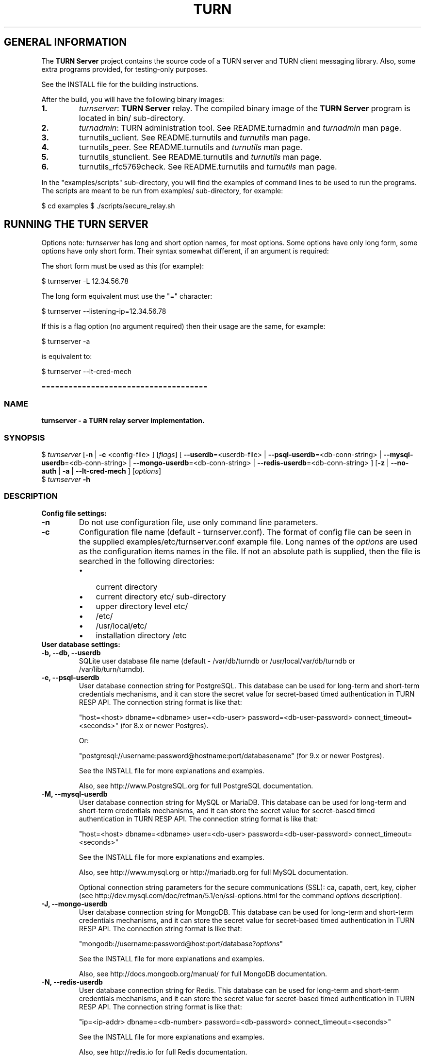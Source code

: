 .\" Text automatically generated by txt2man
.TH TURN 1 "14 December 2014" "" ""
.SH GENERAL INFORMATION

The \fBTURN Server\fP project contains the source code of a TURN server and TURN client 
messaging library. Also, some extra programs provided, for testing\-only 
purposes. 
.PP
See the INSTALL file for the building instructions.
.PP
After the build, you will have the following binary images:
.TP
.B
1.
\fIturnserver\fP: \fBTURN Server\fP relay. 
The compiled binary image of the \fBTURN Server\fP program is located in bin/ sub\-directory.
.TP
.B
2.
\fIturnadmin\fP: TURN administration tool. See README.turnadmin and \fIturnadmin\fP man page.
.TP
.B
3.
turnutils_uclient. See README.turnutils and \fIturnutils\fP man page.
.TP
.B
4.
turnutils_peer. See README.turnutils and \fIturnutils\fP man page.
.TP
.B
5.
turnutils_stunclient. See README.turnutils and \fIturnutils\fP man page.
.TP
.B
6.
turnutils_rfc5769check. See README.turnutils and \fIturnutils\fP man page.
.PP
In the "examples/scripts" sub\-directory, you will find the examples of command lines to be used 
to run the programs. The scripts are meant to be run from examples/ sub\-directory, for example:
.PP
$ cd examples
$ ./scripts/secure_relay.sh
.SH RUNNING THE TURN SERVER

Options note: \fIturnserver\fP has long and short option names, for most options.
Some options have only long form, some options have only short form. Their syntax 
somewhat different, if an argument is required:
.PP
The short form must be used as this (for example):
.PP
.nf
.fam C
  $ turnserver \-L 12.34.56.78

.fam T
.fi
The long form equivalent must use the "=" character:
.PP
.nf
.fam C
  $ turnserver \-\-listening\-ip=12.34.56.78

.fam T
.fi
If this is a flag option (no argument required) then their usage are the same, for example:
.PP
.nf
.fam C
 $ turnserver \-a

.fam T
.fi
is equivalent to:
.PP
.nf
.fam C
 $ turnserver \-\-lt\-cred\-mech

.fam T
.fi
=====================================
.SS  NAME
\fB
\fBturnserver \fP\- a TURN relay server implementation.
\fB
.SS  SYNOPSIS
.nf
.fam C

$ \fIturnserver\fP [\fB\-n\fP | \fB\-c\fP <config\-file> ] [\fIflags\fP] [ \fB\-\-userdb\fP=<userdb\-file> | \fB\-\-psql\-userdb\fP=<db\-conn\-string> | \fB\-\-mysql\-userdb\fP=<db\-conn\-string>  | \fB\-\-mongo\-userdb\fP=<db\-conn\-string>  | \fB\-\-redis\-userdb\fP=<db\-conn\-string> ] [\fB\-z\fP | \fB\-\-no\-auth\fP | \fB\-a\fP | \fB\-\-lt\-cred\-mech\fP ] [\fIoptions\fP]
$ \fIturnserver\fP \fB\-h\fP

.fam T
.fi
.fam T
.fi
.SS  DESCRIPTION                                           

.TP
.B
Config file settings:
.TP
.B
\fB\-n\fP
Do not use configuration file, use only command line parameters.
.TP
.B
\fB\-c\fP
Configuration file name (default \- turnserver.conf).
The format of config file can be seen in
the supplied examples/etc/turnserver.conf example file. Long 
names of the \fIoptions\fP are used as the configuration 
items names in the file. If not an absolute path is supplied, 
then the file is searched in the following directories: 
.RS
.IP \(bu 3
current directory
.IP \(bu 3
current directory etc/ sub\-directory
.IP \(bu 3
upper directory level etc/
.IP \(bu 3
/etc/
.IP \(bu 3
/usr/local/etc/
.IP \(bu 3
installation directory /etc
.RE
.TP
.B
User database settings:
.TP
.B
\fB\-b\fP, \fB\-\-db\fP, \fB\-\-userdb\fP
SQLite user database file name (default \- /var/db/turndb or
/usr/local/var/db/turndb or /var/lib/turn/turndb).
.TP
.B
\fB\-e\fP, \fB\-\-psql\-userdb\fP
User database connection string for PostgreSQL.
This database can be used for long\-term and short\-term 
credentials mechanisms, and it can store the secret value 
for secret\-based timed authentication in TURN RESP API.
The connection string format is like that:
.RS
.PP
"host=<host> dbname=<dbname> user=<db\-user> password=<db\-user\-password> connect_timeout=<seconds>" 
(for 8.x or newer Postgres).
.PP
Or:
.PP
"postgresql://username:password@hostname:port/databasename" 
(for 9.x or newer Postgres). 
.PP
See the INSTALL file for more explanations and examples.
.PP
Also, see http://www.PostgreSQL.org for full PostgreSQL documentation.
.RE
.TP
.B
\fB\-M\fP, \fB\-\-mysql\-userdb\fP
User database connection string for MySQL or MariaDB. 
This database can be used for long\-term and short\-term 
credentials mechanisms, and it can store the secret value for 
secret\-based timed authentication in TURN RESP API.
The connection string format is like that:
.RS
.PP
"host=<host> dbname=<dbname> user=<db\-user> password=<db\-user\-password> connect_timeout=<seconds>"
.PP
See the INSTALL file for more explanations and examples.
.PP
Also, see http://www.mysql.org or http://mariadb.org 
for full MySQL documentation.
.PP
Optional connection string parameters for the secure communications (SSL): 
ca, capath, cert, key, cipher 
(see http://dev.mysql.com/doc/refman/5.1/en/ssl\-options.html for the 
command \fIoptions\fP description).
.RE
.TP
.B
\fB\-J\fP, \fB\-\-mongo\-userdb\fP
User database connection string for MongoDB. 
This database can be used for long\-term and short\-term 
credentials mechanisms, and it can store the secret value 
for secret\-based timed authentication in TURN RESP API.
The connection string format is like that:
.RS
.PP
"mongodb://username:password@host:port/database?\fIoptions\fP"
.PP
See the INSTALL file for more explanations and examples.
.PP
Also, see http://docs.mongodb.org/manual/
for full MongoDB documentation.
.RE
.TP
.B
\fB\-N\fP, \fB\-\-redis\-userdb\fP
User database connection string for Redis. 
This database can be used for long\-term and short\-term
credentials mechanisms, and it can store the secret 
value for secret\-based timed authentication in TURN RESP API.
The connection string format is like that:
.RS
.PP
"ip=<ip\-addr> dbname=<db\-number> password=<db\-password> connect_timeout=<seconds>"
.PP
See the INSTALL file for more explanations and examples.
.PP
Also, see http://redis.io for full Redis documentation.
.RE
.TP
.B
Flags:
.TP
.B
\fB\-v\fP, \fB\-\-verbose\fP
Moderate verbose mode.
.TP
.B
\fB\-V\fP, \fB\-\-Verbose\fP
Extra verbose mode, very annoying and not recommended.
.TP
.B
\fB\-o\fP, \fB\-\-daemon\fP
Run server as daemon.
.TP
.B
\fB\-f\fP, \fB\-\-fingerprint\fP
Use fingerprints in the TURN messages. If an incoming request
contains a fingerprint, then TURN server will always add 
fingerprints to the messages in this session, regardless of the
per\-server setting.
.TP
.B
\fB\-a\fP, \fB\-\-lt\-cred\-mech\fP
Use long\-term credentials mechanism (this one you need for WebRTC usage).
.TP
.B
\fB\-A\fP, \fB\-\-st\-cred\-mech\fP
Use the short\-term credentials mechanism.
.TP
.B
\fB\-z\fP, \fB\-\-no\-auth\fP
Do not use any credentials mechanism, allow anonymous access. 
Opposite to \fB\-a\fP and \fB\-A\fP \fIoptions\fP. This is default option when no 
authentication\-related \fIoptions\fP are set.
By default, no credential mechanism is used \-
any user is allowed.
.TP
.B
\fB\-\-use\-auth\-secret\fP
TURN REST API flag.
Flag that sets a special WebRTC authorization option 
that is based upon authentication secret. The feature purpose 
is to support "\fBTURN Server\fP REST API" as described in
the TURN REST API section below.
This option uses timestamp as part of combined username:
usercombo \-> "timestamp:username",
turn user \-> usercombo,
turn password \-> \fBbase64\fP(hmac(secret key, usercombo)).
This allows TURN credentials to be accounted for a specific user id.
If you don't have a suitable id, the timestamp alone can be used.
This option is just turns on secret\-based authentication.
The actual value of the secret is defined either by option static\-auth\-secret,
or can be found in the turn_secret table in the database.
This option can be used with long\-term credentials mechanisms only \-
it does not make much sense with the short\-term mechanism.
.TP
.B
\fB\-\-oauth\fP
Support oAuth authentication, as in the third\-party TURN specs document.
.TP
.B
\fB\-\-dh566\fP
Use 566 bits predefined DH TLS key. Default size of the key is 1066.
.TP
.B
\fB\-\-dh2066\fP
Use 2066 bits predefined DH TLS key. Default size of the key is 1066.
.TP
.B
\fB\-\-no\-sslv2\fP
Do not allow SSLv2 protocol.
.TP
.B
\fB\-\-no\-sslv3\fP
Do not allow SSLv3 protocol.
.TP
.B
\fB\-\-no\-tlsv1\fP
Do not allow TLSv1/DTLSv1 protocol.
.TP
.B
\fB\-\-no\-tlsv1_1\fP
Do not allow TLSv1.1 protocol.
.TP
.B
\fB\-\-no\-tlsv1_2\fP
Do not allow TLSv1.2/DTLSv1.2 protocol.
.TP
.B
\fB\-\-no\-udp\fP
Do not start UDP client listeners.
.TP
.B
\fB\-\-no\-tcp\fP
Do not start TCP client listeners.
.TP
.B
\fB\-\-no\-tls\fP
Do not start TLS client listeners.
.TP
.B
\fB\-\-no\-dtls\fP
Do not start DTLS client listeners.
.TP
.B
\fB\-\-no\-udp\-relay\fP
Do not allow UDP relay endpoints defined in RFC 5766, 
use only TCP relay endpoints as defined in RFC 6062.
.TP
.B
\fB\-\-no\-tcp\-relay\fP
Do not allow TCP relay endpoints defined in RFC 6062, 
use only UDP relay endpoints as defined in RFC 5766. 
.TP
.B
\fB\-\-stale\-nonce\fP
Use extra security with nonce value having limited lifetime (600 secs). 
.TP
.B
\fB\-\-no\-stdout\-log\fP
Flag to prevent stdout log messages.
By default, all log messages are going to both stdout and to
the configured log file. With this option everything will be going to 
the log file only (unless the log file itself is stdout).
.TP
.B
\fB\-\-syslog\fP
With this flag, all log will be redirected to the system log (syslog).
.TP
.B
\fB\-\-simple\-log\fP
This flag means that no log file rollover will be used, and the log file
name will be constructed as\-is, without PID and date appendage.
This option can be used, for example, together with the logrotate tool.
.TP
.B
\fB\-\-secure\-stun\fP
Require authentication of the STUN Binding request.
By default, the clients are allowed anonymous access to the STUN Binding functionality.
.TP
.B
\fB\-S\fP, \fB\-\-stun\-only\fP
Run as STUN server only, all TURN requests will be ignored. 
Option to suppress TURN functionality, only STUN requests will be processed.
.TP
.B
\fB\-\-no\-stun\fP
Run as TURN server only, all STUN requests will be ignored. 
Option to suppress STUN functionality, only TURN requests will be processed.
.TP
.B
\fB\-\-no\-loopback\-peers\fP
Disallow peers on the loopback addresses (127.x.x.x and ::1).
.TP
.B
\fB\-\-no\-multicast\-peers\fP
Disallow peers on well\-known broadcast addresses 
(224.0.0.0 and above, and FFXX:*).
.TP
.B
\fB\-\-sha256\fP
Require SHA256 digest function to be used for the message integrity.
By default, the server uses SHA1 hashes. With this option, the server 
requires the stronger SHA256 hashes. The client application must support
SHA256 hash function if this option is used. If the server obtains a message 
from the client with a weaker (SHA1) hash function then the server returns 
error code 426.
.TP
.B
\fB\-\-mobility\fP
Mobility with ICE (MICE) specs support.
.TP
.B
\fB\-\-no\-cli\fP
Turn OFF the CLI support. By default it is always ON.
See also \fIoptions\fP \fB\-\-cli\-ip\fP and \fB\-\-cli\-port\fP.
.TP
.B
\fB\-\-server\-relay\fP
Server relay. NON\-STANDARD AND DANGEROUS OPTION. 
Only for those applications when we want to run 
server applications on the relay endpoints.
This option eliminates the IP permissions check 
on the packets incoming to the relay endpoints.
See http://tools.ietf.org/search/rfc5766#section\-17.2.3 .
.TP
.B
\fB\-\-udp\-self\-balance\fP
(recommended for older Linuxes only)
Automatically balance UDP traffic over auxiliary servers
(if configured). The load balancing is using the 
ALTERNATE\-SERVER mechanism. The TURN client must support 
300 ALTERNATE\-SERVER response for this functionality.
.TP
.B
\fB\-\-check\-origin\-consistency\fP
The flag that sets the origin consistency 
check: across the session, all requests must have the same
main ORIGIN attribute value (if the ORIGIN was
initially used by the session).
.TP
.B
\fB\-h\fP
Help.
.TP
.B
Options with required values:
.TP
.B
\fB\-d\fP, \fB\-\-listening\-device\fP
Listener interface device.
(NOT RECOMMENDED. Optional functionality, Linux only). 
The \fIturnserver\fP process must have root privileges to bind the 
listening endpoint to a device. If \fIturnserver\fP must run as a 
process without root privileges, then just do not use this setting.
.TP
.B
\fB\-L\fP, \fB\-\-listening\-ip\fP
Listener IP address of relay server. 
Multiple listeners can be specified, for example:
\fB\-L\fP ip1 \fB\-L\fP ip2 \fB\-L\fP ip3
If no \fBIP\fP(s) specified, then all IPv4 and 
IPv6 system IPs will be used for listening.
The same \fBip\fP(s) can be used as both listening and relay \fBip\fP(s).
.TP
.B
\fB\-p\fP, \fB\-\-listening\-port\fP
TURN listener port for UDP and TCP listeners (Default: 3478).
Note: actually, TLS & DTLS sessions can connect to the "plain" TCP & UDP
\fBport\fP(s), too \- if allowed by configuration.
.TP
.B
\fB\-\-tls\-listening\-port\fP
TURN listener port for TLS and DTLS listeners (Default: 5349).
Note: actually, "plain" TCP & UDP sessions can connect to the TLS & DTLS
\fBport\fP(s), too \- if allowed by configuration. The TURN server 
"automatically" recognizes the type of traffic. Actually, two listening
endpoints (the "plain" one and the "tls" one) are equivalent in terms of
functionality; but we keep both endpoints to satisfy the RFC 5766 specs.
For secure TCP connections, we currently support SSL version 3 and 
TLS versions 1.0, 1.1, 1.2. SSL2 "encapsulation mode" is also supported.
For secure UDP connections, we support DTLS version 1.
.TP
.B
\fB\-\-alt\-listening\-port\fP
Alternative listening port for UDP and TCP listeners;
default (or zero) value means "listening port plus one".
This is needed for STUN CHANGE_REQUEST \- in RFC 5780 sense
or in old RFC 3489 sense \- for NAT behavior discovery). The \fBTURN Server\fP
supports CHANGE_REQUEST only if it is started with more than one
listening IP address of the same family (IPv4 or IPv6). The CHANGE_REQUEST
is only supported by UDP protocol, other protocols are listening
on that endpoint only for "symmetry".
.TP
.B
\fB\-\-alt\-tls\-listening\-port\fP
Alternative listening port for TLS and DTLS protocols.
Default (or zero) value means "TLS listening port plus one".
.TP
.B
\fB\-\-aux\-server\fP
Auxiliary STUN/TURN server listening endpoint.
Aux servers have almost full TURN and STUN functionality.
The (minor) limitations are:
.RS
.IP 1) 4
Auxiliary servers do not have alternative ports and
they do not support STUN RFC 5780 functionality (CHANGE REQUEST).
.IP 2) 4
Auxiliary servers also are never returning ALTERNATIVE\-SERVER reply.
.RE
.PP
Valid formats are 1.2.3.4:5555 for IPv4 and [1:2::3:4]:5555 for IPv6.
There may be multiple aux\-server \fIoptions\fP, each will be used for listening
to client requests.
.TP
.B
\fB\-i\fP, \fB\-\-relay\-device\fP
Relay interface device for relay sockets 
(NOT RECOMMENDED. Optional, Linux only).
.TP
.B
\fB\-E\fP, \fB\-\-relay\-ip\fP
Relay address (the local IP address that 
will be used to relay the packets to the 
peer). Multiple relay addresses may be used:
\fB\-E\fP ip1 \fB\-E\fP ip2 \fB\-E\fP ip3
The same \fBIP\fP(s) can be used as both listening \fBIP\fP(s) and relay \fBIP\fP(s).
If no relay \fBIP\fP(s) specified, then the \fIturnserver\fP will apply the 
default policy: it will decide itself which relay addresses to be 
used, and it will always be using the client socket IP address as 
the relay IP address of the TURN session (if the requested relay 
address family is the same as the family of the client socket).
.TP
.B
\fB\-X\fP, \fB\-\-external\-ip\fP
\fBTURN Server\fP public/private address mapping, if the server is behind NAT.
In that situation, if a \fB\-X\fP is used in form "\fB\-X\fP <ip>" then that ip will be reported
as relay IP address of all allocations. This scenario works only in a simple case
when one single relay address is be used, and no CHANGE_REQUEST functionality is 
required. That single relay address must be mapped by NAT to the 'external' IP.
The "external\-ip" value, if not empty, is returned in XOR\-RELAYED\-ADDRESS field.
For that 'external' IP, NAT must forward ports directly (relayed port 12345
must be always mapped to the same 'external' port 12345).
In more complex case when more than one IP address is involved,
that option must be used several times, each entry must
have form "\fB\-X\fP <public\-ip/private\-ip>", to map all involved addresses.
CHANGE_REQUEST (RFC5780 or RFC3489) NAT discovery STUN functionality will work 
correctly, if the addresses are mapped properly, even when the TURN server itself 
is behind A NAT.
By default, this value is empty, and no address mapping is used.
.TP
.B
\fB\-m\fP, \fB\-\-relay\-threads\fP
Number of the relay threads to handle the established connections
(in addition to authentication thread and the listener thread).
If explicitly set to 0 then application runs relay process in a single thread,
in the same thread with the listener process (the authentication thread will 
still be a separate thread). If not set, then a default optimal algorithm 
will be employed (OS\-dependent). In the older Linux systems
(before Linux kernel 3.9), the number of UDP threads is always one threads 
per network listening endpoint \- unless "\fB\-m\fP 0" or "\fB\-m\fP 1" is set.
.TP
.B
\fB\-\-min\-port\fP
Lower bound of the UDP port range for relay 
endpoints allocation.
Default value is 49152, according to RFC 5766.
.TP
.B
\fB\-\-max\-port\fP
Upper bound of the UDP port range for relay 
endpoints allocation.
Default value is 65535, according to RFC 5766.
.TP
.B
\fB\-u\fP, \fB\-\-user\fP
Long\-term security mechanism credentials user account, 
in the column\-separated form username:key. 
Multiple user accounts may used in the command line.
The key is either the user password, or
the key is generated
by \fIturnadmin\fP command. In the second case,
the key must be prepended with 0x symbols.
The key is calculated over the user name, 
the user realm, and the user password.
This setting may not be used with TURN REST API or
with short\-term credentials mechanism.
.TP
.B
\fB\-r\fP, \fB\-\-realm\fP
The default realm to be used for the users when no explicit 
origin/realm relationship was found in the database, or if the TURN
server is not using any database (just the commands\-line settings
and the userdb file). Must be used with long\-term credentials 
mechanism or with TURN REST API.
.TP
.B
\fB\-C\fP, \fB\-\-rest\-api\-separator\fP
This is the timestamp/username separator symbol 
(character) in TURN REST API. The default value is :.
.TP
.B
\fB\-q\fP, \fB\-\-user\-quota\fP
Per\-user allocations quota: how many concurrent 
allocations a user can create. This option can also be set 
through the database, for a particular realm.
.TP
.B
\fB\-Q\fP, \fB\-\-total\-quota\fP
Total allocations quota: global limit on concurrent allocations.
This option can also be set through the database, for a particular realm.
.TP
.B
\fB\-s\fP, \fB\-\-max\-bps\fP
Max bytes\-per\-second bandwidth a TURN session is allowed to handle
(input and output network streams are treated separately). Anything above 
that limit will be dropped or temporary suppressed (within the
available buffer limits). This option can also be set through the 
database, for a particular realm.
.TP
.B
\fB\-B\fP, \fB\-\-bps\-capacity\fP
Maximum server capacity.
Total bytes\-per\-second bandwidth the TURN server is allowed to allocate
for the sessions, combined (input and output network streams are treated
separately).
.TP
.B
\fB\-\-static\-auth\-secret\fP
Static authentication secret value (a string) for TURN REST API only.
If not set, then the turn server will try to use the dynamic value 
in turn_secret table in user database (if present). The database\-stored
value can be changed on\-the\-fly by a separate program, so this is why
that other mode is dynamic. Multiple shared secrets can be used
(both in the database and in the "static" fashion).
.TP
.B
\fB\-\-server\-name\fP
Server name used for
the oAuth authentication purposes.
The default value is the realm name.
.TP
.B
\fB\-\-cert\fP
Certificate file, PEM format. Same file 
search rules applied as for the configuration 
file. If both \fB\-\-no\-tls\fP and \fB\-\-no\-dtls\fP \fIoptions\fP 
are specified, then this parameter is not needed.
Default value is turn_server_cert.pem.
.TP
.B
\fB\-\-pkey\fP
Private key file, PEM format. Same file 
search rules applied as for the configuration 
file. If both \fB\-\-no\-tls\fP and \fB\-\-no\-dtls\fP \fIoptions\fP 
are specified, then this parameter is not needed.
Default value is turn_server_pkey.pem.
.TP
.B
\fB\-\-pkey\-pwd\fP
If the private key file is encrypted, then this password to be used.
.TP
.B
\fB\-\-cipher\-list\fP
Allowed OpenSSL cipher list for TLS/DTLS connections.
Default value is "DEFAULT".
.TP
.B
\fB\-\-CA\-file\fP
CA file in OpenSSL format. 
Forces TURN server to verify the client SSL certificates.
By default, no CA is set and no client certificate check is performed.
.TP
.B
\fB\-\-ec\-curve\-name\fP
Curve name for EC ciphers, if supported by OpenSSL 
library (TLS and DTLS). The default value is prime256v1, 
if pre\-OpenSSL 1.0.2 is used. With OpenSSL 1.0.2+,
an optimal curve will be automatically calculated, if not defined
by this option.
.TP
.B
\fB\-\-dh\-file\fP
Use custom DH TLS key, stored in PEM format in the file.
Flags \fB\-\-dh566\fP and \fB\-\-dh2066\fP are ignored when the DH key is taken from a file.
.TP
.B
\fB\-l\fP, \fB\-\-log\-file\fP
Option to set the full path name of the log file.
By default, the \fIturnserver\fP tries to open a log file in 
/var/log/\fIturnserver\fP, /var/log, /var/tmp, /tmp and . (current) 
directories (which file open operation succeeds 
first that file will be used). With this option you can set the 
definite log file name.
The special names are "stdout" and "\-" \- they will force everything 
to the stdout. Also, "syslog" name will redirect everything into
the system log (syslog), as if the option "\fB\-\-syslog\fP" was set. 
In the runtime, the logfile can be reset with the SIGHUP signal 
to the \fIturnserver\fP process.
.TP
.B
\fB\-\-alternate\-server\fP
Option to set the "redirection" mode. The value of this option
will be the address of the alternate server for UDP & TCP service in form of 
<ip>[:<port>]. The server will send this value in the attribute
ALTERNATE\-SERVER, with error 300, on ALLOCATE request, to the client.
Client will receive only values with the same address family
as the client network endpoint address family. 
See RFC 5389 and RFC 5766 for ALTERNATE\-SERVER functionality description. 
The client must use the obtained value for subsequent TURN communications.
If more than one \fB\-\-alternate\-server\fP \fIoptions\fP are provided, then the functionality
can be more accurately described as "load\-balancing" than a mere "redirection". 
If the port number is omitted, then the default port 
number 3478 for the UDP/TCP protocols will be used.
Colon (:) characters in IPv6 addresses may conflict with the syntax of 
the option. To alleviate this conflict, literal IPv6 addresses are enclosed 
in square brackets in such resource identifiers, for example: 
[2001:db8:85a3:8d3:1319:8a2e:370:7348]:3478 . 
Multiple alternate servers can be set. They will be used in the
round\-robin manner. All servers in the pool are considered of equal weight and 
the load will be distributed equally. For example, if we have 4 alternate servers, 
then each server will receive 25% of ALLOCATE requests. An alternate TURN server 
address can be used more than one time with the alternate\-server option, so this 
can emulate "weighting" of the servers. 
.TP
.B
\fB\-\-tls\-alternate\-server\fP
Option to set alternative server for TLS & DTLS services in form of 
<ip>:<port>. If the port number is omitted, then the default port 
number 5349 for the TLS/DTLS protocols will be used. See the 
previous option for the functionality description.
.TP
.B
\fB\-O\fP, \fB\-\-redis\-statsdb\fP
Redis status and statistics database connection string, if used (default \- empty, 
no Redis stats DB used). This database keeps allocations status information, and it can 
be also used for publishing and delivering traffic and allocation event notifications.
This database option can be used independently of \fB\-\-redis\-userdb\fP option,
and actually Redis can be used for status/statistics and SQLite or MySQL or MongoDB or 
PostgreSQL can be used for the user database.
The connection string has the same parameters as redis\-userdb connection string.
.TP
.B
\fB\-\-max\-allocate\-timeout\fP
Max time, in seconds, allowed for full allocation establishment. 
Default is 60 seconds.
.PP
\fB\-\-denied\-peer\-ip\fP=<IPaddr[\fB\-IPaddr\fP]>
.PP
\fB\-\-allowed\-peer\-ip\fP=<IPaddr[\fB\-IPaddr\fP]> Options to ban or allow specific ip addresses or ranges 
of ip addresses. If an ip address is specified as both allowed and denied, then 
the ip address is considered to be allowed. This is useful when you wish to ban
a range of ip addresses, except for a few specific ips within that range.
This can be used when you do not want users of the turn server to be able to access
machines reachable by the turn server, but would otherwise be unreachable from the 
internet (e.g. when the turn server is sitting behind a NAT). The 'white" and "black" peer 
IP ranges can also be dynamically changed in the database. 
The allowed/denied addresses (white/black lists) rules are very simple:
.RS
.IP 1) 4
If there is no rule for an address, then it is allowed;
.IP 2) 4
If there is an "allowed" rule that fits the address then it is allowed \- no matter what;
.IP 3) 4
If there is no "allowed" rule that fits the address, and if there is a "denied" rule that
fits the address, then it is denied.
.RE
.TP
.B
\fB\-\-pidfile\fP
File name to store the pid of the process.
Default is /var/run/turnserver.pid (if superuser account is used) or
/var/tmp/turnserver.pid .
.TP
.B
\fB\-\-proc\-user\fP
User name to run the process. After the initialization, the \fIturnserver\fP process
will make an attempt to change the current user ID to that user.
.TP
.B
\fB\-\-proc\-group\fP
Group name to run the process. After the initialization, the \fIturnserver\fP process
will make an attempt to change the current group ID to that group.
.TP
.B
\fB\-\-cli\-ip\fP
Local system IP address to be used for CLI management interface.
The \fIturnserver\fP process can be accessed for management with telnet,
at this IP address and on the CLI port (see the next parameter). 
Default value is 127.0.0.1. You can use telnet or putty (in telnet mode)
to access the CLI management interface. 
.TP
.B
\fB\-\-cli\-port\fP
CLI management interface listening port. Default is 5766.
.TP
.B
\fB\-\-cli\-password\fP
CLI access password. Default is empty (no password).
.TP
.B
\fB\-\-cli\-max\-output\-sessions\fP
Maximum number of output sessions in ps CLI command.
This value can be changed on\-the\-fly in CLI. The default value is 256.
.TP
.B
\fB\-\-ne\fP=[1|2|3]
Set network engine type for the process (for internal purposes).
.PP
==================================
.SH LOAD BALANCE AND PERFORMANCE TUNING

This topic is covered in the wiki page:
.PP
http://code.google.com/p/coturn/wiki/turn_performance_and_load_balance
.PP
===================================
.SH WEBRTC USAGE

This is a set of notes for the WebRTC users:
.IP 1) 4
WebRTC uses long\-term authentication mechanism, so you have to use \fB\-a\fP
option (or \fB\-\-lt\-cred\-mech\fP). WebRTC relaying will not work with anonymous access 
or with short\-term authentication. With \fB\-a\fP option, do not forget to set the 
default realm (\fB\-r\fP option). You will also have to set up the user accounts, 
for that you have a number of \fIoptions\fP:
.PP
.nf
.fam C
        a) command\-line options (\-u).

        b) a database table (SQLite or PostgreSQL or MySQL or MongoDB). You will have to 
        set keys with turnadmin utility (see docs and wiki for turnadmin). 
        You cannot use open passwords in the database.

        c) Redis key/value pair(s), if Redis is used. You key use either keys or 
        open passwords with Redis; see turndb/testredisdbsetup.sh file.  

        d) You also can use the TURN REST API. You will need shared secret(s) set
        either  through the command line option, or through the config file, or through
        the database table or Redis key/value pairs.  

.fam T
.fi
.IP 2) 4
Usually WebRTC uses fingerprinting (\fB\-f\fP).
.IP 3) 4
\fB\-v\fP option may be nice to see the connected clients.
.IP 4) 4
\fB\-X\fP is needed if you are running your TURN server behind a NAT.
.IP 5) 4
\fB\-\-min\-port\fP and \fB\-\-max\-port\fP may be needed if you want to limit the relay endpoints ports
number range.
.PP
===================================
.SH TURN REST API

In WebRTC, the browser obtains the TURN connection information from the web
server. This information is a secure information \- because it contains the 
necessary TURN credentials. As these credentials are transmitted over the 
public networks, we have a potential security breach.
.PP
If we have to transmit a valuable information over the public network, 
then this information has to have a limited lifetime. Then the guy who 
obtains this information without permission will be able to perform 
only limited damage.
.PP
This is how the idea of TURN REST API \- time\-limited TURN credentials \- 
appeared. This security mechanism is based upon the long\-term credentials 
mechanism. The main idea of the REST API is that the web server provides 
the credentials to the client, but those credentials can be used only 
limited time by an application that has to create a TURN server connection.
.PP
The "classic" long\-term credentials mechanism (LTCM) is described here:
.PP
http://tools.ietf.org/html/rfc5389#section\-10.2
.PP
http://tools.ietf.org/html/rfc5389#section\-15.4
.PP
For authentication, each user must know two things: the username and the
password. Optionally, the user must supply the ORIGIN value, so that the
server can figure out the realm to be used for the user. The nonce and 
the realm values are supplied by the TURN server. But LTCM is not saying 
anything about the nature and about the persistence of the username and 
of the password; and this is used by the REST API.
.PP
In the TURN REST API, there is no persistent passwords for users. A user has 
just the username. The password is always temporary, and it is generated by 
the web server on\-demand, when the user accesses the WebRTC page. And, 
actually, a temporary one\-time session only, username is provided to the user, 
too. 
.PP
The temporary user is generated as:
.PP
temporary\-username="timestamp" + ":" + "username"
.PP
where username is the persistent user name, and the timestamp format is just 
seconds sinse 1970 \- the same value as \fBtime\fP(NULL) function returns.
.PP
The temporary password is obtained as HMAC\-SHA1 function over the temporary
username, with shared secret as the HMAC key, and then the result is encoded:
.PP
temporary\-password = \fBbase64_encode\fP(hmac\-sha1(shared\-secret, temporary\-username))
.PP
Both the TURN server and the web server know the same shared secret. How the
shared secret is distributed among the involved entities is left to the WebRTC
deployment details \- this is beyond the scope of the TURN REST API.
.PP
So, a timestamp is used for the temporary password calculation, and this 
timestamp can be retrieved from the temporary username. This information
is valuable, but only temporary, while the timestamp is not expired. Without
knowledge of the shared secret, a new temporary password cannot be generated.
.PP
This is all formally described in Justin's Uberti TURN REST API document
that can be obtained following the link "TURN REST API" in the \fBTURN Server\fP
project's page http://code.google.com/p/coturn/.
.PP
Once the temporary username and password are obtained by the client (browser)
application, then the rest is just 'classic" long\-term credentials mechanism.
For developers, we are going to describe it step\-by\-step below:
.RS
.IP \(bu 3
a new TURN client sends a request command to the TURN server. Optionally,
it adds the ORIGIN field to it. 
.IP \(bu 3
TURN server sees that this is a new client and the message is not
authenticated.
.IP \(bu 3
the TURN server generates a random nonce string, and return the
error 401 to the client, with nonce and realm included. If the ORIGIN
field was present in the client request, it may affect the realm value
that the server chooses for the client.
.IP \(bu 3
the client sees the 401 error and it extracts two values from
the error response: the nonce and the realm.
.IP \(bu 3
the client uses username, realm and password to produce a key:
.PP
.nf
.fam C
         key = MD5(username ":" realm ":" SASLprep(password))
.fam T
.fi
(SASLprep is described here: http://tools.ietf.org/html/rfc4013)
.IP \(bu 3
the client forms a new request, adds username, realm and nonce to the
request. Then, the client calculates and adds the integrity field to 
the request. This is the trickiest part of the process, and it is
described in the end of section 15.4: 
http://tools.ietf.org/html/rfc5389#section\-15.4
.IP \(bu 3
the client, optionally, adds the fingerprint field. This may be also
a tricky procedure, described in section 15.5 of the same document. 
WebRTC usually uses fingerprinted TURN messages.
.IP \(bu 3
the TURN server receives the request, reads the username.
.IP \(bu 3
then the TURN server checks that the nonce and the realm in the request
are the valid ones.
.IP \(bu 3
then the TURN server calculates the key.
.IP \(bu 3
then the TURN server calculates the integrity field.
.IP \(bu 3
then the TURN server compares the calculated integrity field with the
received one \- they must be the same. If the integrity fields differ, 
then the request is rejected.
.RE
.PP
In subsequent communications, the client may go with exactly the same 
sequence, but for optimization usually the client, having already 
information about realm and nonce, pre\-calculates the integrity string 
for each request, so that the 401 error response becomes unnecessary. 
The TURN server may use "\fB\-\-stale\-nonce\fP" option for extra security: in 
some time, the nonce expires and the client will obtain 438 error response
with the new nonce, and the client will have to start using the new nonce.
.PP
In subsequent communications, the sever and the client will always assume 
the same password \- the original password becomes the session parameter and 
is never expiring. So the password is not changing while the session is valid
and unexpired. So, if the session is properly maintained, it may go forever, 
even if the user password has been already changed (in the database). The 
session simply is using the old password. Once the session got disconnected, 
the client will have to use the new password to re\-connect (if the password 
has been changed).
.PP
An example when a new shared secret is generated every hour by the TURN server
box and then supplied to the web server, remotely, is provided in the script
examples/scripts/restapi/shared_secret_maintainer.pl .
.PP
A very important thing is that the nonce must be totally random and it must be 
different for different clients and different sessions. 
.PP
===================================
.SH DATABASES

For the user database, the \fIturnserver\fP has the following \fIoptions\fP:
.IP 1) 4
Users can be set in the command line, with multiple \fB\-u\fP or \fB\-\-user\fP \fIoptions\fP.
Obviously, only a few users can be set that way, and their credentials are fixed 
for the \fIturnserver\fP process lifetime.
.IP 2) 4
Users can be stored in SQLite DB. The default SQLite database file is /var/db/turndb
or /usr/local/var/db/turndb or /var/lib/turn/turndb.
.IP 3) 4
Users can be stored in PostgreSQL database, if the \fIturnserver\fP was compiled with PostgreSQL
support. Each time \fIturnserver\fP checks user credentials, it reads the database (asynchronously,
of course, so that the current flow of packets is not delayed in any way), so any change in the 
database content is immediately visible by the \fIturnserver\fP. This is the way if you need the 
best scalability. The schema for the database can be found in schema.sql file.
For long\-term credentials, you have to set the "keys" for the users; the "keys" are generated 
by the \fIturnadmin\fP utility. For the key generation, you need username, password and the realm. 
All users in the database must use the same realm value; if down the road you will decide 
to change the realm name, then you will have to re\-generate all user keys (that can be done 
in a batch script). If you are using short\-term credentials, then you use open passwords 
in the database; you will have to make sure that nobody can access the database outside of 
the TURN server box. See the file turndb/testsqldbsetup.sql as an example.
.IP 4) 4
The same is true for MySQL database. The same schema file is applicable.
The same considerations are applicable. 
.IP 5) 4
The same is true for the Redis database, but the Redis database has aa different schema \-
it can be found (in the form of explanation) in schema.userdb.redis. 
Also, in Redis you can store both "keys" and open passwords (for long term credentials) \- 
the "open password" option is less secure but more convenient for low\-security environments. 
For short\-term credentials, you will use open passwords only. See the file 
turndb/testredisdbsetup.sh as an example. 
.IP 6) 4
If a database is used, then users can be divided into multiple independent realms. Each realm
can be administered separately, and each realm can have its own set of users and its own
performance \fIoptions\fP (max\-bps, user\-quota, total\-quota).
.IP 7) 4
If you use MongoDB, the database will be setup for you automatically.
.IP 8) 4
Of course, the \fIturnserver\fP can be used in non\-secure mode, when users are allowed to establish
sessions anonymously. But in most cases (like WebRTC) that will not work.
.PP
For the status and statistics database, there are two choices:
.IP 1) 4
The simplest choice is not to use it. Do not set \fB\-\-redis\-statsdb\fP option, and this functionality
will be simply ignored.
.IP 2) 4
If you choose to use it, then set the \fB\-\-redis\-statsdb\fP option. This may be the same database
as in \fB\-\-redis\-userdb\fP option, or it may be a different database. You may want to use different 
database for security or convenience reasons. Also, you can use different database management
systems for the user database and for the ststus and statistics database. For example, you can use 
MySQL as the user database, and you can use redis for the statistics. Or you can use Redis for both.
.PP
So, we have 6 choices for the user management, and 2 choices for the statistics management. These
two are totally independent. So, you have overall 6*2=12 ways to handle persistent information, 
choose any for your convenience.
.PP
You do not have to handle the database information "manually" \- the \fIturnadmin\fP program can handle 
everything for you. For PostgreSQL and MySQL you will just have to create an empty database
with schema.sql SQL script. With Redis, you do not have to do even that \- just run \fIturnadmin\fP and 
it will set the users for you (see the \fIturnadmin\fP manuals). If you are using SQLite, then the 
\fIturnserver\fP or \fIturnadmin\fP will initialize the empty database, for you, when started. The 
TURN server installation process creates an empty initialized SQLite database in the default 
location (/var/db/turndb or /usr/local/var/db/turndb or /var/lib/turn/turndb, depending on the system).
.PP
=================================
.SH ALPN

The server supports ALPNs "stun.turn" and "stun.nat\-discovery", when
compiled with OpenSSL 1.0.2 or newer. If the server receives a TLS/DTLS
ClientHello message that contains one or both of those ALPNs, then the
server chooses the first stun.* label and sends it back (in the ServerHello)
in the ALPN extension field. If no stun.* label is found, then the server
does not include the ALPN information into the ServerHello.
.PP
=================================
.SH LIBRARIES

In the lib/ sub\-directory the build process will create TURN client messaging library.
In the include/ sub\-directory, the necessary include files will be placed.
The C++ wrapper for the messaging functionality is located in TurnMsgLib.h header.
An example of C++ code can be found in stunclient.c file. 
.PP
=================================
.SH DOCS

After installation, run the command:
.PP
$ man \fIturnserver\fP
.PP
or in the project root directory:
.PP
$ man \fB\-M\fP man \fIturnserver\fP
.PP
to see the man page.
.PP
In the docs/html subdirectory of the original archive tree, you will find the client library 
reference. After the installation, it will be placed in PREFIX/share/doc/\fIturnserver\fP/html.
.PP
=================================
.SH LOGS

When the \fBTURN Server\fP starts, it makes efforts to create a log file turn_<pid>.log 
in the following directories:
.RS
.IP \(bu 3
/var/log
.IP \(bu 3
/log/
.IP \(bu 3
/var/tmp
.IP \(bu 3
/tmp
.IP \(bu 3
current directory
.RE
.PP
If all efforts failed (due to the system permission settings) then all 
log messages are sent only to the standard output of the process.
.PP
This behavior can be controlled by \fB\-\-log\-file\fP, \fB\-\-syslog\fP and \fB\-\-no\-stdout\-log\fP \fIoptions\fP.
.PP
=================================
.SH TELNET CLI

The \fIturnserver\fP process provides a telnet CLI access as statistics and basic management
interface. By default, the \fIturnserver\fP starts a telnet CLI listener on IP 127.0.0.1 and
port 5766. That can be changed by the command\-cline \fIoptions\fP of the \fIturnserver\fP process
(see \fB\-\-cli\-ip\fP and \fB\-\-cli\-port\fP \fIoptions\fP). The full list of telnet CLI commands is provided
in "help" command output in the telnet CLI.
.PP
=================================
.SH CLUSTERS

\fBTURN Server\fP can be a part of the cluster installation. But, to support the "even port" functionality 
(RTP/RTCP streams pairs) the client requests from a particular IP must be delivered to the same 
\fBTURN Server\fP instance, so it requires some networking setup massaging for the cluster. The reason is that 
the RTP and RTCP relaying endpoints must be allocated on the same relay IP. It would be possible 
to design a scheme with the application\-level requests forwarding (and we may do that later) but 
it would affect the performance.
.PP
=================================
.SH FILES

/etc/turnserver.conf
.PP
/var/db/turndb
.PP
/usr/local/var/db/turndb
.PP
/var/lib/turn/turndb
.PP
/usr/local/etc/turnserver.conf
.PP
=================================
.SH DIRECTORIES

/usr/local/share/\fIturnserver\fP
.PP
/usr/local/share/doc/\fIturnserver\fP
.PP
/usr/local/share/examples/\fIturnserver\fP
.PP
=================================
.SH STANDARDS

obsolete STUN RFC 3489
.PP
new STUN RFC 5389
.PP
TURN RFC 5766
.PP
TURN\-TCP extension RFC 6062
.PP
TURN IPv6 extension RFC 6156
.PP
STUN/TURN test vectors RFC 5769
.PP
STUN NAT behavior discovery RFC 5780
.PP
=================================
.SH SEE ALSO

\fIturnadmin\fP, \fIturnutils\fP
.RE
.PP
======================================
.SS  WEB RESOURCES

project page:
.PP
http://code.google.com/p/coturn/
.PP
Wiki page:
.PP
http://code.google.com/p/coturn/wiki/Readme
.PP
forum:
.PP
https://groups.google.com/forum/?fromgroups=#!forum/turn\-server\-project\-rfc5766\-turn\-server
.PP
======================================
.SS  AUTHORS

Oleg Moskalenko <mom040267@gmail.com>
.PP
Gabor Kovesdan http://kovesdan.org/
.PP
Daniel Pocock http://danielpocock.com/
.PP
John Selbie (jselbie@gmail.com)
.PP
Lee Sylvester <lee@designrealm.co.uk>
.PP
Erik Johnston <erikj@openmarket.com>
.PP
Roman Lisagor <roman@demonware.net>
.PP
Vladimir Tsanev <tsachev@gmail.com>
.PP
Po\-sheng Lin <personlin118@gmail.com>
.PP
Peter Dunkley <peter.dunkley@crocodilertc.net>
.PP
Mutsutoshi Yoshimoto <mutsutoshi.yoshimoto@mixi.co.jp>
.PP
Federico Pinna <fpinna@vivocha.com>
.PP
Bradley T. Hughes <bradleythughes@fastmail.fm>
